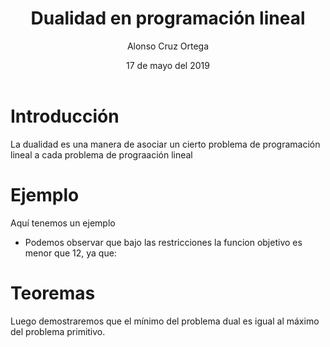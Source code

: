 
#+title: Dualidad en programación lineal
#+Author: Alonso Cruz Ortega
#+Date: 17 de mayo del 2019

* Introducción 

La dualidad es una manera de asociar un cierto problema
de programación lineal a cada problema de prograación lineal

* Ejemplo

Aquí tenemos un ejemplo 

 \begin{equation*}
   \begin{aligned}
   \text{Maximizar} \quad & 2x_{1}+3x_{2}      \\
   \text{sujeto a} \quad &
     \begin{aligned}
      4x_{1}+8x_{2}          &\leq 12\\
      2x_{1}+x_{2}         &\leq 3  \\
      3x_{1}+2x_{2} &\leq 4
      x_{1},x_{2} &\
     \end{aligned}
   \end{aligned}
   \end{equation*}

- Podemos observar que bajo las restricciones la funcion objetivo es
  menor que 12, ya que:
\begin{equation*}
2x_{1}+3x_{2} \leq 4x_{1}+8X_{2} \leq 12 
\end{equation*}

* Teoremas
 
Luego demostraremos que el mínimo del problema dual es igual al máximo
del problema primitivo.

